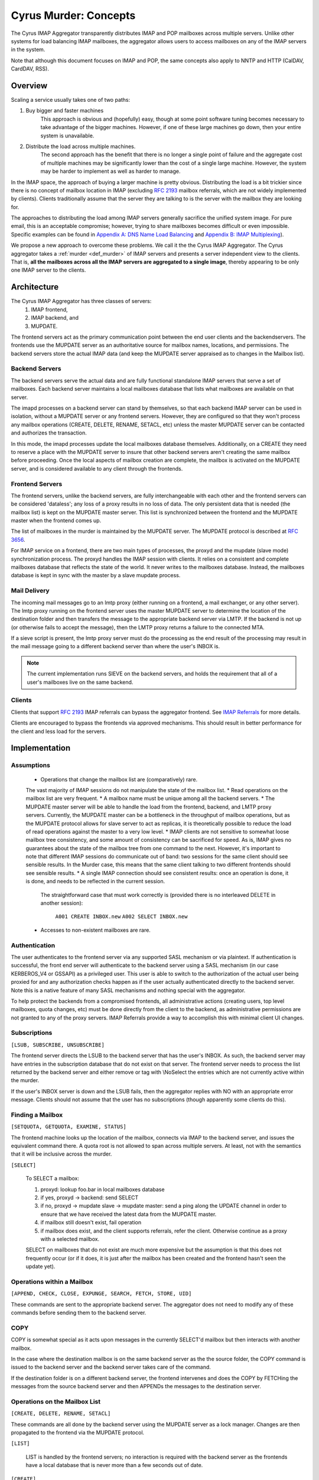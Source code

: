 .. _murder_concepts:

======================
Cyrus Murder: Concepts
======================

The Cyrus IMAP Aggregator transparently distributes IMAP and POP 
mailboxes across multiple servers. Unlike other systems for load 
balancing IMAP mailboxes, the aggregator allows users to access 
mailboxes on any of the IMAP servers in the system.

Note that although this document focuses on IMAP and POP, the same
concepts also apply to NNTP and HTTP (CalDAV, CardDAV, RSS).



Overview
========

Scaling a service usually takes one of two paths:

1. Buy bigger and faster machines
    This approach is obvious and (hopefully) easy, though at some point 
    software tuning becomes necessary to take advantage of the bigger 
    machines. However, if one of these large machines go down, then your 
    entire system is unavailable. 
2. Distribute the load across multiple machines. 
    The second approach has the benefit that there is no longer a single 
    point of failure and the aggregate cost of multiple machines may be 
    significantly lower than the cost of a single large machine. However, 
    the system may be harder to implement as well as harder to manage. 

In the IMAP space, the approach of buying a larger machine is pretty 
obvious. Distributing the load is a bit trickier since there is no 
concept of mailbox location in IMAP (excluding :rfc:`2193` mailbox 
referrals, which are not widely implemented by clients). Clients 
traditionally assume that the server they are talking to is the server 
with the mailbox they are looking for. 

The approaches to distributing the load among IMAP servers generally 
sacrifice the unified system image. For pure email, this is an 
acceptable compromise; however, trying to share mailboxes becomes 
difficult or even impossible. Specific examples can be found in `Appendix 
A: DNS Name Load Balancing`_ and `Appendix B: IMAP Multiplexing`_). 

We propose a new approach to overcome these problems. We call it the the 
Cyrus IMAP Aggregator. The Cyrus aggregator takes a :ref:`murder <def_murder>` of IMAP 
servers and presents a server independent view to the clients. That is, 
**all the mailboxes across all the IMAP servers are aggregated to a single 
image**, thereby appearing to be only one IMAP server to the clients. 

Architecture
============

The Cyrus IMAP Aggregator has three classes of servers: 
    1. IMAP frontend, 
    2. IMAP backend, and 
    3. MUPDATE. 
    
The frontend servers act as the primary communication point between the 
end user clients and the backendservers. The frontends use the MUPDATE 
server as an authoritative source for mailbox names, locations, and 
permissions. The backend servers store the actual IMAP data (and keep 
the MUPDATE server appraised as to changes in the Mailbox list). 

Backend Servers
--------------- 

The backend servers serve the actual data and are fully functional 
standalone IMAP servers that serve a set of mailboxes. Each backend 
server maintains a local mailboxes database that lists what mailboxes 
are available on that server. 

The imapd processes on a backend server can stand by themselves, so that 
each backend IMAP server can be used in isolation, without a MUPDATE 
server or any frontend servers. However, they are configured so that 
they won't process any mailbox operations (CREATE, DELETE, RENAME, 
SETACL, etc) unless the master MUPDATE server can be contacted and 
authorizes the transaction. 

In this mode, the imapd processes update the local mailboxes database 
themselves. Additionally, on a CREATE they need to reserve a place with 
the MUPDATE server to insure that other backend servers aren't creating 
the same mailbox before proceeding. Once the local aspects of mailbox 
creation are complete, the mailbox is activated on the MUPDATE server, 
and is considered available to any client through the frontends. 

Frontend Servers
-----------------

The frontend servers, unlike the backend servers, are fully 
interchangeable with each other and the frontend servers can be 
considered 'dataless'; any loss of a proxy results in no loss of data. 
The only persistent data that is needed (the mailbox list) is kept on 
the MUPDATE master server. This list is synchronized between the 
frontend and the MUPDATE master when the frontend comes up. 

The list of mailboxes in the murder is maintained by the MUPDATE server. 
The MUPDATE protocol is described at :rfc:`3656`. 

For IMAP service on a frontend, there are two main types of processes, 
the proxyd and the mupdate (slave mode) synchronization process. The 
proxyd handles the IMAP session with clients. It relies on a consistent 
and complete mailboxes database that reflects the state of the world. It 
never writes to the mailboxes database. Instead, the mailboxes database 
is kept in sync with the master by a slave mupdate process.

Mail Delivery
-------------

The incoming mail messages go to an lmtp proxy (either running on a 
frontend, a mail exchanger, or any other server). The lmtp proxy running 
on the frontend server uses the master MUPDATE server to determine the 
location of the destination folder and then transfers the message to the 
appropriate backend server via LMTP. If the backend is not up (or 
otherwise fails to accept the message), then the LMTP proxy returns a 
failure to the connected MTA. 

If a sieve script is present, the lmtp proxy server must do the 
processing as the end result of the processing may result in the mail 
message going to a different backend server than where the user's INBOX 
is. 

.. note::
    The current implementation runs SIEVE on the backend servers, and holds the requirement that all of a user's mailboxes live on the same backend.

Clients
-------

Clients that support :rfc:`2193` IMAP referrals can bypass the 
aggregator frontend. See `IMAP Referrals`_ for more details. 

Clients are encouraged to bypass the frontends via approved mechanisms. 
This should result in better performance for the client and less load 
for the servers. 

Implementation
==============

Assumptions
-----------

    * Operations that change the mailbox list are (comparatively) rare. 
    The vast majority of IMAP sessions do not manipulate the state of the mailbox list.
    * Read operations on the mailbox list are very frequent.
    * A mailbox name must be unique among all the backend servers.
    * The MUPDATE master server will be able to handle the load from the frontend, 
    backend, and LMTP proxy servers. Currently, the MUPDATE master can be a bottleneck 
    in the throughput of mailbox operations, but as the MUPDATE protocol allows for 
    slave server to act as replicas, it is theoretically possible to reduce the 
    load of read operations against the master to a very low level.
    * IMAP clients are not sensitive to somewhat loose mailbox tree consistency, and 
    some amount of consistency can be sacrificed for speed. As is, IMAP gives no 
    guarantees about the state of the mailbox tree from one command to the next. 
    However, it's important to note that different IMAP sessions do communicate 
    out of band: two sessions for the same client should see sensible results. 
    In the Murder case, this means that the same client talking to two different 
    frontends should see sensible results.
    * A single IMAP connection should see consistent results: once an operation 
    is done, it is done, and needs to be reflected in the current session.
     The straightforward case that must work correctly is (provided there is no 
     interleaved DELETE in another session):
        ``A001 CREATE INBOX.new``
        ``A002 SELECT INBOX.new``
    * Accesses to non-existent mailboxes are rare.

Authentication
--------------

The user authenticates to the frontend server via any supported SASL 
mechanism or via plaintext. If authentication is successful, the front 
end server will authenticate to the backend server using a SASL 
mechanism (in our case KERBEROS_V4 or GSSAPI) as a privileged user. This 
user is able to switch to the authorization of the actual user being 
proxied for and any authorization checks happen as if the user actually 
authenticated directly to the backend server. Note this is a native 
feature of many SASL mechanisms and nothing special with the aggregator. 

To help protect the backends from a compromised frontends, all 
administrative actions (creating users, top level mailboxes, quota 
changes, etc) must be done directly from the client to the backend, as 
administrative permissions are not granted to any of the proxy servers. 
IMAP Referrals provide a way to accomplish this with minimal client UI 
changes. 




Subscriptions
-------------

``[LSUB, SUBSCRIBE, UNSUBSCRIBE]``

The frontend server directs the LSUB to the backend server that has 
the user's INBOX. As such, the backend server may have entries in the 
subscription database that do not exist on that server. The frontend 
server needs to process the list returned by the backend server and 
either remove or tag with \\NoSelect the entries which are not currently 
active within the murder. 

If the user's INBOX server is down and the LSUB fails, then the 
aggregator replies with NO with an appropriate error message. Clients 
should not assume that the user has no subscriptions (though apparently 
some clients do this). 



Finding a Mailbox
-----------------

``[SETQUOTA, GETQUOTA, EXAMINE, STATUS]``

The frontend machine looks up the location of the mailbox, connects via IMAP to the backend server, and issues the equivalent command there.
A quota root is not allowed to span across multiple servers. At least, not with the semantics that it will be inclusive across the murder.

``[SELECT]``

    To SELECT a mailbox:

    1. proxyd: lookup foo.bar in local mailboxes database
    2. if yes, proxyd -> backend: send SELECT
    3. if no, proxyd -> mupdate slave -> mupdate master: send a ping along the UPDATE channel in order to ensure that we have received the latest data from the MUPDATE master.
    4. if mailbox still doesn't exist, fail operation
    5. if mailbox does exist, and the client supports referrals, refer the client. Otherwise continue as a proxy with a selected mailbox.

    SELECT on mailboxes that do not exist are much more expensive but the assumption is that this does not frequently occur (or if it does, it is just after the mailbox has been created and the frontend hasn't seen the update yet).

Operations within a Mailbox
---------------------------

``[APPEND, CHECK, CLOSE, EXPUNGE, SEARCH, FETCH, STORE, UID]``

These commands are sent to the appropriate backend server. The aggregator does not need to modify any of these commands before sending them to the backend server.

COPY
----

COPY is somewhat special as it acts upon messages in the currently SELECT'd mailbox but then interacts with another mailbox.

In the case where the destination mailbox is on the same backend server as the the source folder, the COPY command is issued to the backend server and the backend server takes care of the command.

If the destination folder is on a different backend server, the frontend intervenes and does the COPY by FETCHing the messages from the source backend server and then APPENDs the messages to the destination server.

Operations on the Mailbox List
------------------------------

``[CREATE, DELETE, RENAME, SETACL]``

These commands are all done by the backend server using the MUPDATE server as a lock manager. Changes are then propagated to the frontend via the MUPDATE protocol.

``[LIST]``

    LIST is handled by the frontend servers; no interaction is required with the backend server as the frontends have a local database that is never more than a few seconds out of date.

``[CREATE]``
    
    CREATE creates the mailbox on the same backend server as the parent mailbox. If the parent exists but exists on multiple backend servers, if there is no parent folder, a tagged NO response is returned.

    When this happens, the administrator has two choices. He may connect directly to a backend server and issue the CREATE on that server. Alternatively, a second argument can be given to CREATE after the mailbox name. This argument specifies the specific host name on which the mailbox is to be created.

    The following operations occur for CREATE on the frontend:

    * proxyd: verify that mailbox doesn't exist in MUPDATE mailbox list.
    * proxyd: decide where to send CREATE (the server of the parent mailbox, as top level mailboxes cannot be created by the proxies).
    * proxyd -> backend: duplicate CREATE command and verifies that the CREATE does not create an inconsistency in the mailbox list (i.e. the folder name is still unique).

    The following operations occur for CREATE on the backend:

    * imapd: verify ACLs to best of ability (CRASH: aborted)
    * imapd: start mailboxes transaction (CRASH: aborted)
    * imapd may have to open an MUPDATE connection here if one doesn't already exist
    * imapd -> MUPDATE: set foo.bar reserved (CRASH: MUPDATE externally inconsistent)
    * imapd: create foo.bar in spool disk (CRASH: MUPDATE externally inconsistent, backend externally inconsistent, this can be resolved when the backend comes back up by clearing the state from both MUPDATE and the backend)
    * imapd: add foo.bar to mailboxes dataset (CRASH: ditto)
    * imapd: commit transaction (CRASH: ditto, but the recovery can activate the mailbox in mupdate instead)
    * imapd -> MUPDATE: set foo.bar active (CRASH: committed)

    Failure modes: Above, all backend inconsistencies result in the next CREATE attempt failing. The earlier MUPDATE inconsistency results in any attempts to CREATE the mailbox on another backend failing. The latter one makes the mailbox unreachable and un-createable. Though, this is safer than potentially having the mailbox appaear in two places when the failed backend comes back up.

``[RENAME]``

    RENAME is only interesting in the cross-server case. In this case it issues a (non-standard) XFER command to the backend that currently hosts the mailbox, which performs a binary transfer of the mailbox (and in the case of a user's inbox, their associated seen state and subscription list) to the new backend. During this time the mailbox is marked as RESERVED in mupdate, and when it is complete it is activated on the new server in MUPDATE. The deactivation prevents clients from accessing the mailbox, and causes mail delivery to temporarily fail.

.. _imap_referrals:    
IMAP Referrals
--------------

If clients support IMAP Mailbox Referrals (:rfc:`2193`), the client can improve performance and reduce the load on the aggregator by using the IMAP referrals that are sent to it and going to the appropriate backend servers.

The frontend servers will advertise the ``MAILBOX-REFERRALS`` capability. The backend servers will also advertise this capability (but only because they need to refer clients while a mailbox is moving between servers).

Since there is no way for the server to know if a client supports referrals, the Cyrus IMAP Aggregator will assume the clients do not support referrals unless the client issues a RLSUB or a RLIST command.

Once a client issues one of those commands, then the aggregator will issue referrals for any command that is safe for the client to contact the IMAP server directly. Most commands that perform operations within a mailbox (cf Section 3.3) fall into this category. Some commands will not be possible without a referrals-capable client (such as most commands done as administrator).

:rfc:`2193` indicates that the client does not stick the referred server. As such the SELECT will get issued to the frontend server and not the referred server. Additionally, CREATE, RENAME, and DELETE get sent to the frontend which will proxy the command to the correct backend server.

POP
---

POP is easy given that POP only allows access to the user's INBOX. When it comes to POP, the IMAP Aggregator acts just like a :ref:`multiplexor <appendix-b-imap-multiplexing>`. The user authenticates to frontend server. The frontend determines where the user's INBOX is located and does a direct pass through of the POP commands from the client to the appropriate backend server.

MUPDATE
-------

The mupdate (slave) process (one per frontend) holds open an MUPDATE connection and listens for updates from the MUPDATE master server (as backends inform it of updates). The slave makes these modifications on the local copy of the mailboxes database.

Analysis
========

Mailboxes Database
------------------

A benefit of having the mailbox information on the frontend is that 
LIST is very cheap. The frontend servers can process this request 
without having to contact each backend server. 

We're also assuming that LIST is a much more frequent operation than any 
of the mailbox operations and thus should be the case to optimize. (In 
addition to the fact that any operation that needs to be forwarded to a 
backend needs to know which backend it is being forwarded to, so lookups 
in the mailbox list are also quite frequent). 

Failure Mode Analysis
---------------------

What happens when a backend server comes up?
#############################################
    Resynchronization with the MUPDATE server. Any mailboxes that exist locally but are not in MUPDATE are pushed to MUPDATE. Any mailboxes that exist locally but are in MUPDATE as living on a different server are deleted. Any mailboxes that do not exist locally but exist in MUPDATE as living on this server are removed from MUPDATE.

What happens when a frontend server comes up? 
##############################################
    The only thing that needs to happen is for the frontend to connect to the MUPDATE server, issue an UPDATE command, and resynchronize its local database copy with the copy on the master server.
    
Where's the true mailboxes file? 
################################
    The MUPDATE master contains authoritative information as to the location of any mailbox (in the case of a conflict), but the backends are authoritative as to which mailboxes actually exist.
    
Summary of Benefits
-------------------

* **Availability** - By allowing multiple frontends, failures of the frontend only result in a reduction of capacity. Users currently connected still lose their session but can just reconnect to get back online.
    * The failure of the backends will result in the loss of availability. However, given that the data is distributed among multiple servers, the failure of a single server does not result the entire system being down. Our experience with AFS was that this type of partitioned failure was acceptable (if not ideal).
    * The failure of the mupdate master will cause write operations to the mailbox list to fail, but accesses to mailboxes themselves (as well as read operations to the mailbox list) will continue uninterrupted.
    * At this point, there may be some ideas but no plans for providing a high availability solution which would allow for backend servers or the MUPDATE server to fail with no availability impact.
* **Load scalability** - We have not done any specific benchmarks to show that this system actually performs better. However, it is clear that it scales to a larger number of users than a single server architechure would. Though, based on the fact that we have not had any performance problems similar to when we were running a single machine, and we are handling about 20% more concurrent users, things have been a rousing success.
* **Management benefits** - As with AFS, administrators have the flexibility of placement of data on the servers, "live" move of data between servers,
* **User benefits** - The user only needs to know a single server name for configuration. The same name can be handed out to all users.
    * Users don't lose the ability to share their folders and those folders are visible to other users. A user's INBOX folder hierarchy can also exist across multiple machines.    
    
Futures
=======

It would be nice to be able to replicate the messages in a mailbox among multiple servers and not just do partitioning for availability.

We are also evaluating using the aggregator to be able to provide mailboxes to the user with a different backup policy or even different "quality of service." For example, we are looking to give users a larger quota than default but not back up the servers where these mailboxes exist.

There is possibility that LDAP could be used instead of MUPDATE. However at this time the replication capabilities of LDAP are insufficient for the needs of the Aggregator.

It would be nice if quotaroots had some better semantics with respect to the murder (either make them first-class entities, or have them apply across servers).    

Appendices
==========

Appendix A: DNS Name Load Balancing
-----------------------------------

One method of load balancing is to use DNS to spread your users to 
multiple machines. 

One method is to create a DNS CNAME for each letter of the alphabet. 
Then, each user sets their IMAP server to be the first letter of their 
userid. For example, the userid 'tom' would set his IMAP server to be 
``T.IMAP.ANDREW.CMU.EDU`` and ``T.IMAP.ANDREW.CMU.EDU`` would resolve to 
an actual mail server. 

Given that this does not provide a good distribution, another option is 
to create a DNS CNAME for each user. Using the previous example, the 
user 'tom' would set his IMAP server to be ``TOM.IMAP.ANDREW.CMU.EDU`` 
which then points to an actual mail server. 

The good part is that you don't have all your users on one machine and 
growth can be accommodated without any user reconfiguration. 

The drawback is with shared folders. The mail client now must support 
multiple servers and users must potentially configure a server for each 
user with a shared folder he wishes to view. Also, the user's INBOX 
hierarchy must also reside on a single machine. 

Appendix B: IMAP Multiplexing
-----------------------------

Another method of spreading out the load is to use IMAP multiplexing. This is very similar to the IMAP Aggregator in that there are frontend and backend servers. The frontend servers do the lookup and then forward the request to the appropriate backend server.

The multiplexor looks at the user who has authenticated. Once the user has authenticated, the frontend does a lookup for the backend server and then connects the session to a single backend server. This provides the flexibility of balancing the users among any arbitrary server but it creates a problem where a user can not share a folder with a user on a different backend server.

Multiplexors references:

    * `Netscape Messaging Multiplexor`_
    * `Paul Fleming's IMAP Proxy`_
    * `Perdition IMAP Proxy`_
    * `Mirapoint Message Director`_ - This is a hardware solution that also does content filtering.

.. _Netscape Messaging Multiplexor: http://docs.oracle.com/cd/E19079-01/nscp.mes.svr40/816-6037-10/
.. _Paul Fleming's IMAP Proxy: http://www.siumed.edu/~pfleming/development/email/
.. _Perdition IMAP Proxy: http://horms.net/projects/perdition/
.. _Mirapoint Message Director: http://owmessaging.com/Mirapoint_Message_Server

Appendix C: Definitions
-----------------------

IMAP connection
    A single IMAP TCP/IP session with a single IMAP server is a "connection".
client
    A client is a process on a remote computer that communicates with the set of servers distributing mail data, be they ACAP, IMAP, LDAP, or IMSP servers. A client opens one or more connections to various servers.
mailbox tree
    The collection of all mailboxes at a given site in a namespace is called the mailbox tree. Generally, the user Bovik's personal data is found in ``user.bovik``.
mailboxes database
    A local database containing a list of mailboxes known to a particular server. 
mailbox dataset
    The store of mailbox information on the ACAP server is the "mailbox dataset".
mailbox operation
    The following IMAP commands are "mailbox operations": CREATE, RENAME, DELETE, and SETACL.
MTA
    The mail transport agent (e.g. sendmail, postfix).
    
.. _def_murder:    

Murder of IMAP servers
    A grouping of IMAP servers. It sounded cool for crows so we decided to use it for IMAP servers as well.
quota operations
    The quota IMAP commands (GETQUOTA, GETQUOTAROOT, and SETQUOTA) operate on mailbox trees. In future versions of Cyrus, it is expected that a quotaroot will be a subset of a mailbox tree that resides on one partition on one server. For rational, see section xxx.


 
